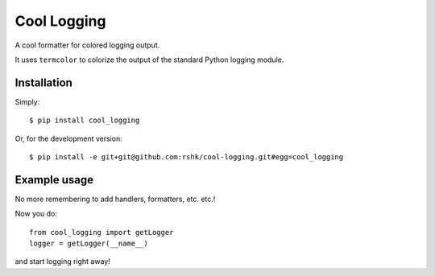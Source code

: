 Cool Logging
############

A cool formatter for colored logging output.

It uses ``termcolor`` to colorize the output of the standard Python
logging module.


Installation
============

Simply::

    $ pip install cool_logging


Or, for the development version::

    $ pip install -e git+git@github.com:rshk/cool-logging.git#egg=cool_logging


Example usage
=============

No more remembering to add handlers, formatters, etc. etc.!

Now you do::

    from cool_logging import getLogger
    logger = getLogger(__name__)

and start logging right away!
